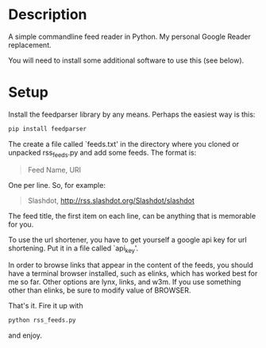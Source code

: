 * Description

A simple commandline feed reader in Python.  My personal Google Reader replacement.

You will need to install some additional software to use this (see below).

* Setup

Install the feedparser library by any means. Perhaps the easiest way is this:

#+BEGIN_SRC sh
  pip install feedparser
#+END_SRC

The create a file called `feeds.txt' in the directory where you cloned
or unpacked rss_feeds.py and add some feeds. The format is:

#+BEGIN_QUOTE
Feed Name, URI
#+END_QUOTE

One per line. So, for example:

#+BEGIN_QUOTE
Slashdot, http://rss.slashdot.org/Slashdot/slashdot
#+END_QUOTE

The feed title, the first item on each line, can be anything that is
memorable for you.

To use the url shortener, you have to get yourself a google api key
for url shortening. Put it in a file called `api_key'.

In order to browse links that appear in the content of the feeds, you
should have a terminal browser installed, such as elinks, which has
worked best for me so far. Other options are lynx, links, and w3m.  If
you use something other than elinks, be sure to modify value of BROWSER.

That's it. Fire it up with

#+BEGIN_SRC sh
  python rss_feeds.py
#+END_SRC

and enjoy.
